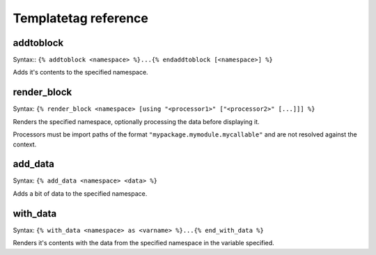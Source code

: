 #####################
Templatetag reference
#####################


**********
addtoblock
**********

Syntax:: ``{% addtoblock <namespace> %}...{% endaddtoblock [<namespace>] %}``

Adds it's contents to the specified namespace.


************
render_block
************

Syntax: ``{% render_block <namespace> [using "<processor1>" ["<processor2>" [...]]] %}``

Renders the specified namespace, optionally processing the data before
displaying it.

Processors must be import paths of the format
``"mypackage.mymodule.mycallable"`` and are not resolved against the context.


********
add_data
********

Syntax: ``{% add_data <namespace> <data> %}``

Adds a bit of data to the specified namespace.


*********
with_data
*********

Syntax: ``{% with_data <namespace> as <varname> %}...{% end_with_data %}``

Renders it's contents with the data from the specified namespace in the variable
specified.